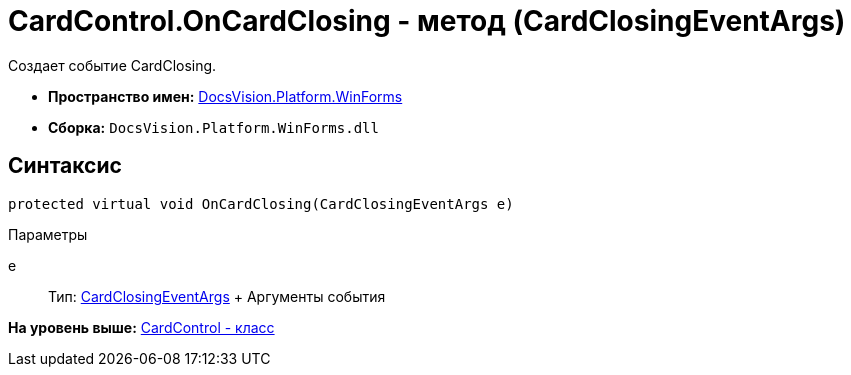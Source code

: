 = CardControl.OnCardClosing - метод (CardClosingEventArgs)

Создает событие CardClosing.

* [.keyword]*Пространство имен:* xref:WinForms_NS.adoc[DocsVision.Platform.WinForms]
* [.keyword]*Сборка:* [.ph .filepath]`DocsVision.Platform.WinForms.dll`

== Синтаксис

[source,pre,codeblock,language-csharp]
----
protected virtual void OnCardClosing(CardClosingEventArgs e)
----

Параметры

e::
  Тип: xref:CardClosingEventArgs_CT.adoc[CardClosingEventArgs]
  +
  Аргументы события

*На уровень выше:* xref:../../../../api/DocsVision/Platform/WinForms/CardControl_CL.adoc[CardControl - класс]

